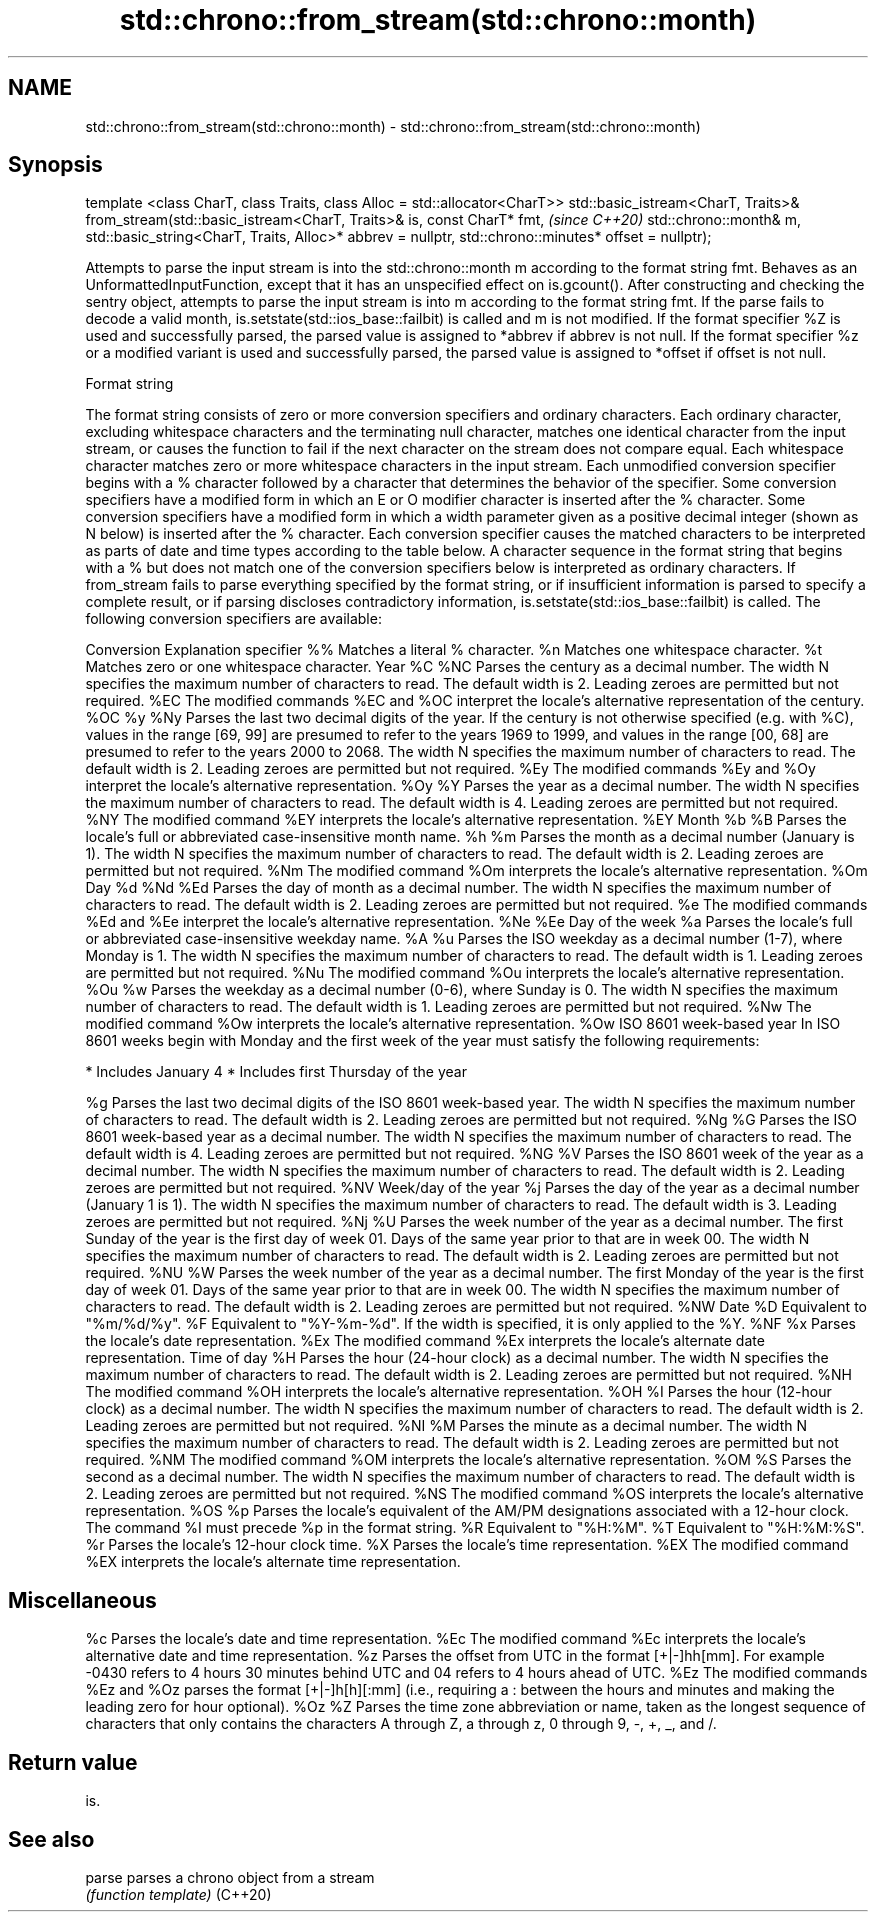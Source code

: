 .TH std::chrono::from_stream(std::chrono::month) 3 "2020.03.24" "http://cppreference.com" "C++ Standard Libary"
.SH NAME
std::chrono::from_stream(std::chrono::month) \- std::chrono::from_stream(std::chrono::month)

.SH Synopsis

template <class CharT, class Traits, class Alloc = std::allocator<CharT>>
std::basic_istream<CharT, Traits>&
from_stream(std::basic_istream<CharT, Traits>& is, const CharT* fmt,               \fI(since C++20)\fP
std::chrono::month& m, std::basic_string<CharT, Traits, Alloc>* abbrev = nullptr,
std::chrono::minutes* offset = nullptr);

Attempts to parse the input stream is into the std::chrono::month m according to the format string fmt.
Behaves as an UnformattedInputFunction, except that it has an unspecified effect on is.gcount(). After constructing and checking the sentry object, attempts to parse the input stream is into m according to the format string fmt. If the parse fails to decode a valid month, is.setstate(std::ios_base::failbit) is called and m is not modified.
If the format specifier %Z is used and successfully parsed, the parsed value is assigned to *abbrev if abbrev is not null. If the format specifier %z or a modified variant is used and successfully parsed, the parsed value is assigned to *offset if offset is not null.

Format string

The format string consists of zero or more conversion specifiers and ordinary characters. Each ordinary character, excluding whitespace characters and the terminating null character, matches one identical character from the input stream, or causes the function to fail if the next character on the stream does not compare equal.
Each whitespace character matches zero or more whitespace characters in the input stream.
Each unmodified conversion specifier begins with a % character followed by a character that determines the behavior of the specifier. Some conversion specifiers have a modified form in which an E or O modifier character is inserted after the % character. Some conversion specifiers have a modified form in which a width parameter given as a positive decimal integer (shown as N below) is inserted after the % character. Each conversion specifier causes the matched characters to be interpreted as parts of date and time types according to the table below.
A character sequence in the format string that begins with a % but does not match one of the conversion specifiers below is interpreted as ordinary characters.
If from_stream fails to parse everything specified by the format string, or if insufficient information is parsed to specify a complete result, or if parsing discloses contradictory information, is.setstate(std::ios_base::failbit) is called.
The following conversion specifiers are available:

Conversion Explanation
specifier
%%         Matches a literal % character.
%n         Matches one whitespace character.
%t         Matches zero or one whitespace character.
Year
%C
%NC        Parses the century as a decimal number. The width N specifies the maximum number of characters to read. The default width is 2. Leading zeroes are permitted but not required.
%EC        The modified commands %EC and %OC interpret the locale's alternative representation of the century.
%OC
%y
%Ny        Parses the last two decimal digits of the year. If the century is not otherwise specified (e.g. with %C), values in the range [69, 99] are presumed to refer to the years 1969 to 1999, and values in the range [00, 68] are presumed to refer to the years 2000 to 2068. The width N specifies the maximum number of characters to read. The default width is 2. Leading zeroes are permitted but not required.
%Ey        The modified commands %Ey and %Oy interpret the locale's alternative representation.
%Oy
%Y         Parses the year as a decimal number. The width N specifies the maximum number of characters to read. The default width is 4. Leading zeroes are permitted but not required.
%NY        The modified command %EY interprets the locale's alternative representation.
%EY
Month
%b
%B         Parses the locale's full or abbreviated case-insensitive month name.
%h
%m         Parses the month as a decimal number (January is 1). The width N specifies the maximum number of characters to read. The default width is 2. Leading zeroes are permitted but not required.
%Nm        The modified command %Om interprets the locale's alternative representation.
%Om
Day
%d
%Nd
%Ed        Parses the day of month as a decimal number. The width N specifies the maximum number of characters to read. The default width is 2. Leading zeroes are permitted but not required.
%e         The modified commands %Ed and %Ee interpret the locale's alternative representation.
%Ne
%Ee
Day of the week
%a         Parses the locale's full or abbreviated case-insensitive weekday name.
%A
%u         Parses the ISO weekday as a decimal number (1-7), where Monday is 1. The width N specifies the maximum number of characters to read. The default width is 1. Leading zeroes are permitted but not required.
%Nu        The modified command %Ou interprets the locale's alternative representation.
%Ou
%w         Parses the weekday as a decimal number (0-6), where Sunday is 0. The width N specifies the maximum number of characters to read. The default width is 1. Leading zeroes are permitted but not required.
%Nw        The modified command %Ow interprets the locale's alternative representation.
%Ow
ISO 8601 week-based year
In ISO 8601 weeks begin with Monday and the first week of the year must satisfy the following requirements:

* Includes January 4
* Includes first Thursday of the year

%g         Parses the last two decimal digits of the ISO 8601 week-based year. The width N specifies the maximum number of characters to read. The default width is 2. Leading zeroes are permitted but not required.
%Ng
%G         Parses the ISO 8601 week-based year as a decimal number. The width N specifies the maximum number of characters to read. The default width is 4. Leading zeroes are permitted but not required.
%NG
%V         Parses the ISO 8601 week of the year as a decimal number. The width N specifies the maximum number of characters to read. The default width is 2. Leading zeroes are permitted but not required.
%NV
Week/day of the year
%j         Parses the day of the year as a decimal number (January 1 is 1). The width N specifies the maximum number of characters to read. The default width is 3. Leading zeroes are permitted but not required.
%Nj
%U         Parses the week number of the year as a decimal number. The first Sunday of the year is the first day of week 01. Days of the same year prior to that are in week 00. The width N specifies the maximum number of characters to read. The default width is 2. Leading zeroes are permitted but not required.
%NU
%W         Parses the week number of the year as a decimal number. The first Monday of the year is the first day of week 01. Days of the same year prior to that are in week 00. The width N specifies the maximum number of characters to read. The default width is 2. Leading zeroes are permitted but not required.
%NW
Date
%D         Equivalent to "%m/%d/%y".
%F         Equivalent to "%Y-%m-%d". If the width is specified, it is only applied to the %Y.
%NF
%x         Parses the locale's date representation.
%Ex        The modified command %Ex interprets the locale's alternate date representation.
Time of day
%H         Parses the hour (24-hour clock) as a decimal number. The width N specifies the maximum number of characters to read. The default width is 2. Leading zeroes are permitted but not required.
%NH        The modified command %OH interprets the locale's alternative representation.
%OH
%I         Parses the hour (12-hour clock) as a decimal number. The width N specifies the maximum number of characters to read. The default width is 2. Leading zeroes are permitted but not required.
%NI
%M         Parses the minute as a decimal number. The width N specifies the maximum number of characters to read. The default width is 2. Leading zeroes are permitted but not required.
%NM        The modified command %OM interprets the locale's alternative representation.
%OM
%S         Parses the second as a decimal number. The width N specifies the maximum number of characters to read. The default width is 2. Leading zeroes are permitted but not required.
%NS        The modified command %OS interprets the locale's alternative representation.
%OS
%p         Parses the locale's equivalent of the AM/PM designations associated with a 12-hour clock. The command %I must precede %p in the format string.
%R         Equivalent to "%H:%M".
%T         Equivalent to "%H:%M:%S".
%r         Parses the locale's 12-hour clock time.
%X         Parses the locale's time representation.
%EX        The modified command %EX interprets the locale's alternate time representation.
.SH Miscellaneous
%c         Parses the locale's date and time representation.
%Ec        The modified command %Ec interprets the locale's alternative date and time representation.
%z         Parses the offset from UTC in the format [+|-]hh[mm]. For example -0430 refers to 4 hours 30 minutes behind UTC and 04 refers to 4 hours ahead of UTC.
%Ez        The modified commands %Ez and %Oz parses the format [+|-]h[h][:mm] (i.e., requiring a : between the hours and minutes and making the leading zero for hour optional).
%Oz
%Z         Parses the time zone abbreviation or name, taken as the longest sequence of characters that only contains the characters A through Z, a through z, 0 through 9, -, +, _, and /.


.SH Return value

is.

.SH See also



parse   parses a chrono object from a stream
        \fI(function template)\fP
(C++20)




